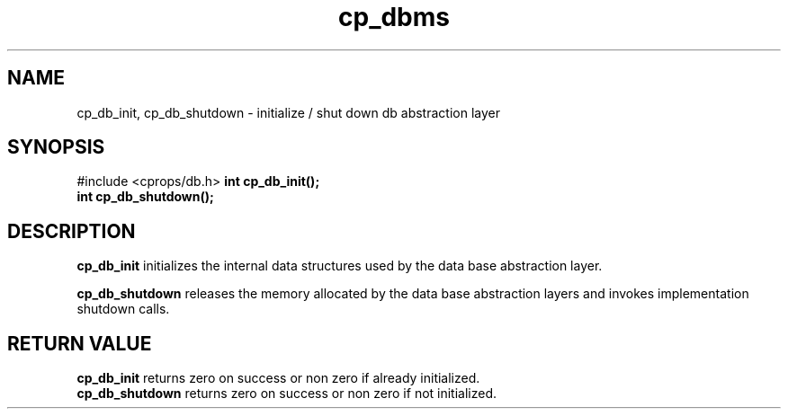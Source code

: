 .TH "cp_dbms" 3 "MARCH 2006" "libcprops" "cp_dbms"
.SH NAME
cp_db_init, cp_db_shutdown \- initialize / shut down db abstraction layer
.SH SYNOPSIS
#include <cprops/db.h>
.BI "int cp_db_init();
.br
.BI "int cp_db_shutdown();"
.SH DESCRIPTION
.B cp_db_init
initializes the internal data structures used by the data base abstraction 
layer.
.sp
.B cp_db_shutdown
releases the memory allocated by the data base abstraction layers and invokes 
implementation shutdown calls. 
.SH RETURN VALUE
.B cp_db_init 
returns zero on success or non zero if already initialized. 
.br
.B cp_db_shutdown 
returns zero on success or non zero if not initialized.

